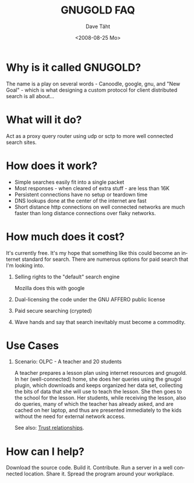 #+TITLE:     GNUGOLD FAQ
#+AUTHOR:    Dave Täht
#+EMAIL:     d at taht.net
#+DATE:      <2008-08-25 Mo>
#+LANGUAGE:  en
#+TEXT:      Searching the Web over persistent protocols
#+OPTIONS:   H:1 num:nil todo:nil toc:t \n:nil @:t ::t |:t ^:t -:t f:t *:t TeX:t LaTeX:nil skip:nil d:nil tags:not-in-toc
#+INFOJS_OPT: view:nil toc:t ltoc:t mouse:underline buttons:0 path:org-info.js
#+LINK_UP: index.html
#+LINK_HOME:
#+STYLE:    <link rel="stylesheet" type="text/css" href="stylesheet.css" />
#+STYLE:    <script type="text/javascript" src="org-info.js"> 
* Why is it called GNUGOLD?
  The name is a play on several words - Canoodle, google, gnu, and "New Goal" - which is what designing a custom protocol for client distributed search is all about...
* What will it do?
  Act as a proxy query router using udp or sctp to more well connected search sites.
* How does it work? 
- Simple searches easily fit into a single packet
- Most responses - when cleared of extra stuff - are less than 16K
- Persistent connections have no setup or teardown time
- DNS lookups done at the center of the internet are fast
- Short distance http connections on well connected networks are much faster than long distance connections over flaky networks. 
* How much does it cost? 
  It's currently free. It's my hope that something like this could become an internet standard for search. There are numerous options for paid search that I'm looking into. 
** Selling rights to the "default" search engine
   Mozilla does this with google
** Dual-licensing the code under the GNU AFFERO public license
** Paid secure searching (crypted)
** Wave hands and say that search inevitably must become a commodity. 
* Use Cases
** Scenario: OLPC - A teacher and 20 students 
A teacher prepares a lesson plan using internet resources and gnugold. In her (well-connected) home, she does her queries using the gnugol plugin, which downloads and keeps organized her data set, collecting the bits of data that she will use to teach the lesson. She then goes to the school for the lesson. Her students, while receiving the lesson, also do queries, many of which the teacher has already asked, and are cached on her laptop, and thus are presented immediately to the kids without the need for external network access.

See also: [[file:trust.org][Trust relationships]].
* How can I help? 
  Download the source code. Build it. Contribute. Run a server in a well connected location. Share it. Spread the program around your workplace.
